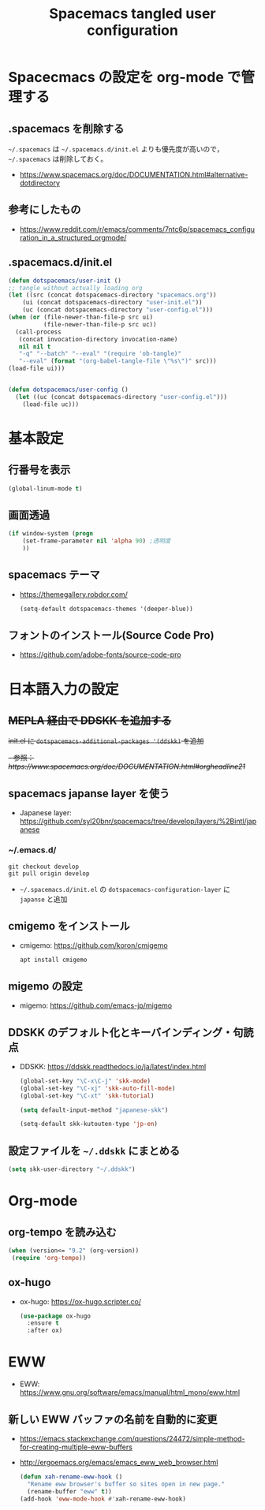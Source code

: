 #+TITLE: Spacemacs tangled user configuration
#+STARTUP: headlines
#+STARTUP: nohideblocks
#+STARTUP: noindent
#+OPTIONS: toc:4 h:4
#+PROPERTY: header-args:emacs-lisp :comments link
* Spacecmacs の設定を org-mode で管理する
** .spacemacs を削除する
=~/.spacemacs= は =~/.spacemacs.d/init.el= よりも優先度が高いので， =~/.spacemacs= は削除しておく。
- [[https://www.spacemacs.org/doc/DOCUMENTATION.html#alternative-dotdirectory]]
** 参考にしたもの
- [[https://www.reddit.com/r/emacs/comments/7ntc6p/spacemacs_configuration_in_a_structured_orgmode/]]
** .spacemacs.d/init.el
    #+begin_src emacs-lisp :tangle no
      (defun dotspacemacs/user-init ()
      ;; tangle without actually loading org
      (let ((src (concat dotspacemacs-directory "spacemacs.org"))
          (ui (concat dotspacemacs-directory "user-init.el"))
          (uc (concat dotspacemacs-directory "user-config.el")))
      (when (or (file-newer-than-file-p src ui)
                (file-newer-than-file-p src uc))
        (call-process
         (concat invocation-directory invocation-name)
         nil nil t
         "-q" "--batch" "--eval" "(require 'ob-tangle)"
         "--eval" (format "(org-babel-tangle-file \"%s\")" src)))
      (load-file ui)))


      (defun dotspacemacs/user-config ()
        (let ((uc (concat dotspacemacs-directory "user-config.el")))
          (load-file uc)))
    #+end_src
* 基本設定
** 行番号を表示
    #+begin_src emacs-lisp :tangle user-init.el
      (global-linum-mode t)
    #+end_src
** 画面透過
    #+begin_src emacs-lisp :tangle user-init.el
      (if window-system (progn
          (set-frame-parameter nil 'alpha 90) ;透明度
          ))
    #+end_src
** spacemacs テーマ
- [[https://themegallery.robdor.com/]]
    #+begin_src emacs-lisp :tangle user-init.el
      (setq-default dotspacemacs-themes '(deeper-blue))
    #+end_src
** フォントのインストール(Source Code Pro)
 - [[https://github.com/adobe-fonts/source-code-pro]]
* 日本語入力の設定
** +MEPLA 経由で DDSKK を追加する+
+init.el に =dotspacemacs-additional-packages '(ddskk)= を追加+
   +- 参照：[[ https://www.spacemacs.org/doc/DOCUMENTATION.html#orgheadline21]]+
** spacemacs japanse layer を使う
- Japanese layer:  [[https://github.com/syl20bnr/spacemacs/tree/develop/layers/%2Bintl/japanese]] 
*** ~/.emacs.d/
    #+begin_src shell :tangle no
      git checkout develop
      git pull origin develop
    #+end_src
- =~/.spacemacs.d/init.el= の =dotspacemacs-configuration-layer= に =japanse= と追加
** cmigemo をインストール
- cmigemo: [[https://github.com/koron/cmigemo]]
    #+begin_src shell :tanlge no
      apt install cmigemo
    #+end_src
** migemo の設定 
- migemo: [[https://github.com/emacs-jp/migemo]]

** DDSKK のデフォルト化とキーバインディング・句読点
- DDSKK: [[https://ddskk.readthedocs.io/ja/latest/index.html]]
    #+begin_src emacs-lisp :tangle user-init.el
      (global-set-key "\C-x\C-j" 'skk-mode)
      (global-set-key "\C-xj" 'skk-auto-fill-mode)
      (global-set-key "\C-xt" 'skk-tutorial)

      (setq default-input-method "japanese-skk")

      (setq-default skk-kutouten-type 'jp-en)
    #+end_src
** 設定ファイルを =~/.ddskk= にまとめる
    #+begin_src emacs-lisp :tangle user-init.el
      (setq skk-user-directory "~/.ddskk")
    #+end_src
* Org-mode
** org-tempo を読み込む 
    #+begin_src emacs-lisp :tangle user-config.el
      (when (version<= "9.2" (org-version))
       (require 'org-tempo))
    #+end_src 
** ox-hugo
- ox-hugo:  [[https://ox-hugo.scripter.co/]]
    #+begin_src emacs-lisp :tangle user-config.el
      (use-package ox-hugo
        :ensure t
        :after ox)
    #+end_src
* EWW
- EWW: [[https://www.gnu.org/software/emacs/manual/html_mono/eww.html]]
** 新しい EWW バッファの名前を自動的に変更
- [[https://emacs.stackexchange.com/questions/24472/simple-method-for-creating-multiple-eww-buffers]]
- [[http://ergoemacs.org/emacs/emacs_eww_web_browser.html]]
   #+begin_src emacs-lisp :tangle user-init.el
     (defun xah-rename-eww-hook ()
       "Rename eww browser's buffer so sites open in new page."
       (rename-buffer "eww" t))
     (add-hook 'eww-mode-hook #'xah-rename-eww-hook)
   #+end_src
